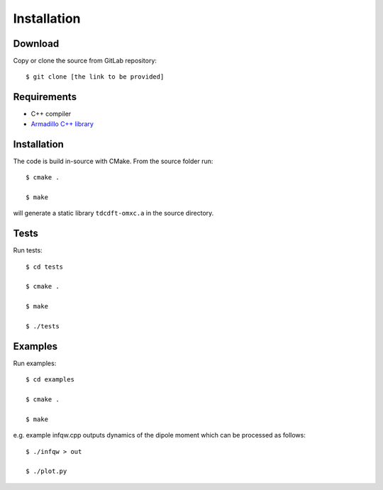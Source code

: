 ============
Installation
============

Download
========
Copy or clone the source from GitLab repository::

	$ git clone [the link to be provided]

Requirements
============

* C++ compiler
* `Armadillo C++ library <http://arma.sourceforge.net>`_

Installation
============

The code is build in-source with CMake. From the source folder run::

    $ cmake .

    $ make

will generate a static library ``tdcdft-omxc.a`` in the source directory.

Tests
=====
Run tests::

    $ cd tests

    $ cmake .

    $ make

    $ ./tests

Examples
========
Run examples::

    $ cd examples

    $ cmake .

    $ make

e.g. example infqw.cpp outputs dynamics of the dipole moment which can be processed as follows::

    $ ./infqw > out

    $ ./plot.py

